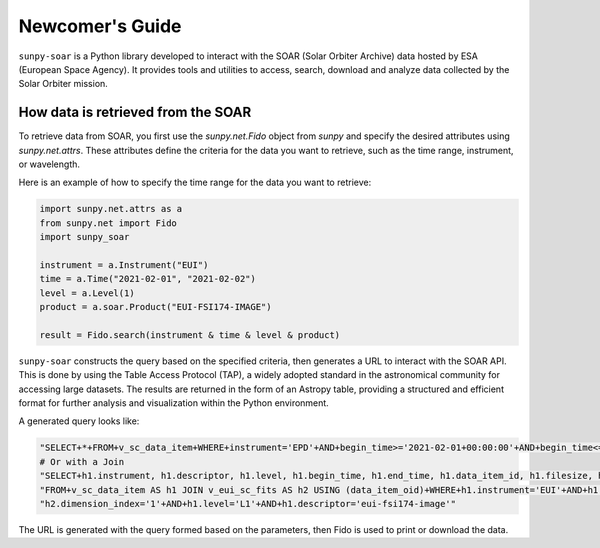 .. _sunpy-soar-dev-guide-working:

****************
Newcomer's Guide
****************

``sunpy-soar`` is a Python library developed to interact with the SOAR (Solar Orbiter Archive) data
hosted by ESA (European Space Agency). It provides tools and utilities to access, search, download and
analyze data collected by the Solar Orbiter mission.

How data is retrieved from the SOAR
===================================

To retrieve data from SOAR, you first use the `sunpy.net.Fido` object from `sunpy` and specify the desired attributes using `sunpy.net.attrs`.
These attributes define the criteria for the data you want to retrieve, such as the time range, instrument, or wavelength.

Here is an example of how to specify the time range for the data you want to retrieve:

.. code-block:: python

    import sunpy.net.attrs as a
    from sunpy.net import Fido
    import sunpy_soar

    instrument = a.Instrument("EUI")
    time = a.Time("2021-02-01", "2021-02-02")
    level = a.Level(1)
    product = a.soar.Product("EUI-FSI174-IMAGE")

    result = Fido.search(instrument & time & level & product)


``sunpy-soar`` constructs the query based on the specified criteria, then generates a URL to interact with the SOAR API.
This is done by using the Table Access Protocol (TAP), a widely adopted standard in the astronomical community for accessing large datasets.
The results are returned in the form of an Astropy table, providing a structured and efficient format for further analysis and visualization within the Python environment.

A generated query looks like:

.. code-block:: python

    "SELECT+*+FROM+v_sc_data_item+WHERE+instrument='EPD'+AND+begin_time>='2021-02-01+00:00:00'+AND+begin_time<='2021-02-02+00:00:00'+AND+level='L1'+AND+descriptor='epd-epthet2-nom-close'"
    # Or with a Join
    "SELECT+h1.instrument, h1.descriptor, h1.level, h1.begin_time, h1.end_time, h1.data_item_id, h1.filesize, h1.filename, h1.soop_name, h2.detector, h2.wavelength, h2.dimension_index+"
    "FROM+v_sc_data_item AS h1 JOIN v_eui_sc_fits AS h2 USING (data_item_oid)+WHERE+h1.instrument='EUI'+AND+h1.begin_time>='2021-02-01+00:00:00'+AND+h1.begin_time<='2021-02-02+00:00:00'+AND+""
    "h2.dimension_index='1'+AND+h1.level='L1'+AND+h1.descriptor='eui-fsi174-image'"

The URL is generated with the query formed based on the parameters, then Fido is used to print or download the data.
